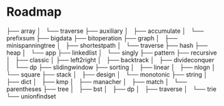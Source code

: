 * Roadmap
├── array
│   └── traverse
├── auxiliary
│   ├── accumulate
│   └── prefixsum
├── bigdata
├── bitoperation
├── graph
│   ├── minispanningtree
│   ├── shortestpath
│   └── traverse
├── hash
├── heap
│   └── app
├── linkedlist
│   └── singly
├── pattern
├── recursive
│   ├── classic
│   ├── left2right
│   ├── backtrack
│   ├── divideconquer
│   └── dp
├── slidingwindow
├── sorting
│   ├── linear
│   ├── nlogn
│   └── square
├── stack
│   ├── design
│   └── monotonic
├── string
│   ├── dict
│   ├── kmp
│   ├── manacher
│   ├── match
│   └── parentheses
├── tree
│   ├── bst
│   ├── dp
│   ├── traverse
│   └── trie
└── unionfindset
